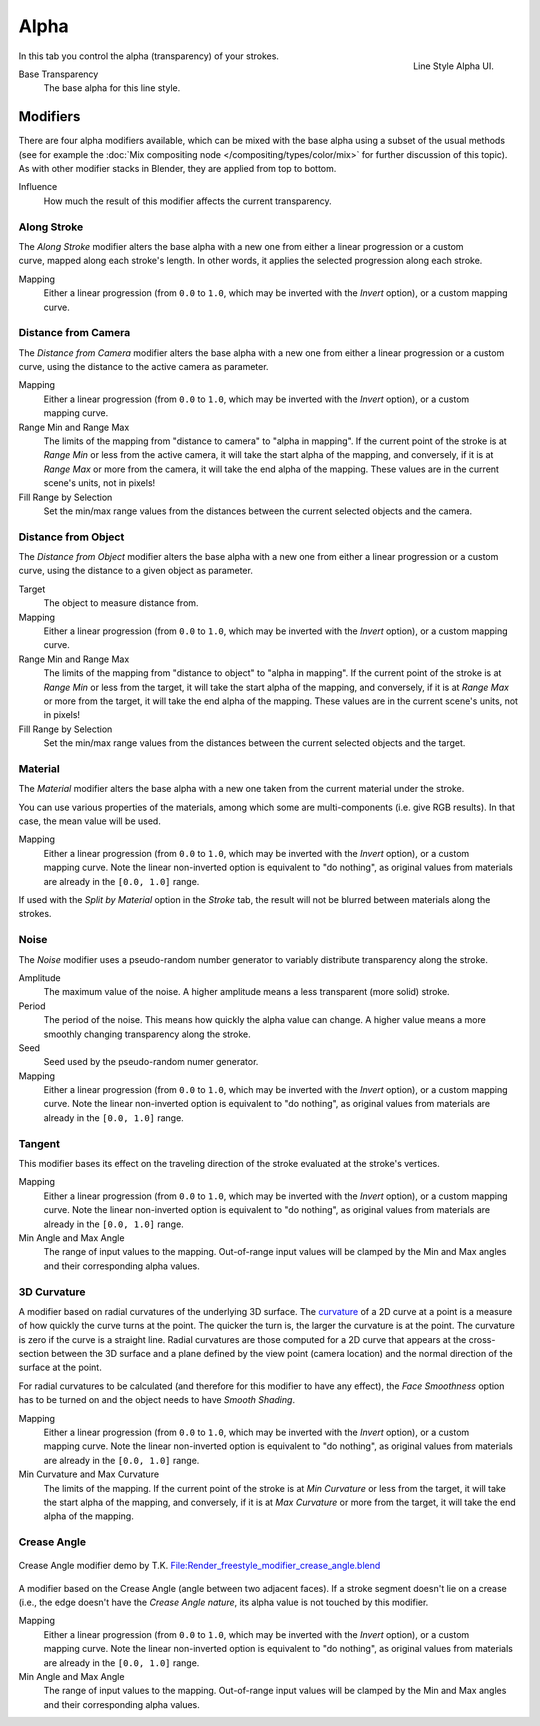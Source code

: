 
*****
Alpha
*****

.. figure:: /images/render-freestyle-Line_Style_Alpha.jpg
   :width: 300px
   :align: right

   Line Style Alpha UI.


In this tab you control the alpha (transparency) of your strokes.

Base Transparency
   The base alpha for this line style.


Modifiers
=========

There are four alpha modifiers available, which can be mixed with the base alpha using a subset of the usual methods
(see for example the :doc:`Mix compositing node </compositing/types/color/mix>` for further discussion of
this topic). As with other modifier stacks in Blender, they are applied from top to bottom.

Influence
   How much the result of this modifier affects the current transparency.


Along Stroke
------------

.. figure:: /images/render-freestyle-Line_Style_Alpha_Along_Stroke.jpg
   :width: 300px
   :align: right


The *Along Stroke* modifier alters the base alpha with a new one from either a
linear progression or a custom curve, mapped along each stroke's length. In other words,
it applies the selected progression along each stroke.

Mapping
   Either a linear progression (from ``0.0`` to ``1.0``, which may be inverted with the *Invert* option),
   or a custom mapping curve.


Distance from Camera
--------------------

The *Distance from Camera* modifier alters the base alpha with a new one from either
a linear progression or a custom curve, using the distance to the active camera as parameter.

.. figure:: /images/render-freestyle-Line_Style_Alpha_Distance_From_Camera.jpg
   :width: 300px
   :align: right

Mapping
   Either a linear progression (from ``0.0`` to ``1.0``, which may be inverted with the *Invert* option),
   or a custom mapping curve.

Range Min and Range Max
   The limits of the mapping from "distance to camera" to "alpha in mapping".
   If the current point of the stroke is at *Range Min* or less from the active camera,
   it will take the start alpha of the mapping, and conversely,
   if it is at *Range Max* or more from the camera, it will take the end alpha of the mapping.
   These values are in the current scene's units, not in pixels!

Fill Range by Selection
   Set the min/max range values from the distances between the current selected objects and the camera.


Distance from Object
--------------------

The *Distance from Object* modifier alters the base alpha with a new one from either
a linear progression or a custom curve, using the distance to a given object as parameter.

.. figure:: /images/render-freestyle-Line_Style_Alpha_Distance_From_Object.jpg
   :width: 300px
   :align: right

Target
   The object to measure distance from.

Mapping
   Either a linear progression (from ``0.0`` to ``1.0``, which may be inverted with the *Invert* option),
   or a custom mapping curve.

Range Min and Range Max
   The limits of the mapping from "distance to object" to "alpha in mapping".
   If the current point of the stroke is at *Range Min* or less from the target,
   it will take the start alpha of the mapping, and conversely,
   if it is at *Range Max* or more from the target, it will take the end alpha of the mapping.
   These values are in the current scene's units, not in pixels!

Fill Range by Selection
   Set the min/max range values from the distances between the current selected objects and the target.


Material
--------

The *Material* modifier alters the base alpha with a new one taken from the current
material under the stroke.

You can use various properties of the materials, among which some are multi-components (i.e.
give RGB results). In that case, the mean value will be used.

.. figure:: /images/render-freestyle-Line_Style_Alpha_Material.jpg
   :width: 300px
   :align: right

Mapping
   Either a linear progression (from ``0.0`` to ``1.0``, which may be inverted with the *Invert* option),
   or a custom mapping curve. Note the linear non-inverted option is equivalent to "do nothing",
   as original values from materials are already in the ``[0.0, 1.0]`` range.

If used with the *Split by Material* option in the *Stroke* tab,
the result will not be blurred between materials along the strokes.


Noise
-----

The *Noise* modifier uses a pseudo-random number generator to variably distribute transparency along the stroke.

.. figure:: /images/render-freestyle_ui_alpha_noise.png
   :width: 300px
   :align: right

Amplitude
   The maximum value of the noise. A higher amplitude means a less transparent (more solid) stroke.

Period
   The period of the noise. This means how quickly the alpha value can change. A higher value means a more smoothly
   changing transparency along the stroke.

Seed
   Seed used by the pseudo-random numer generator.

Mapping
   Either a linear progression (from ``0.0`` to ``1.0``, which may be inverted with the *Invert* option),
   or a custom mapping curve. Note the linear non-inverted option is equivalent to "do nothing",
   as original values from materials are already in the ``[0.0, 1.0]`` range.


Tangent
-------

.. figure:: /images/render-freestyle_ui_alpha_tangent.png
   :width: 300px
   :align: right

This modifier bases its effect on the traveling direction of the stroke evaluated at the stroke's vertices.

Mapping
   Either a linear progression (from ``0.0`` to ``1.0``, which may be inverted with the *Invert* option),
   or a custom mapping curve. Note the linear non-inverted option is equivalent to "do nothing",
   as original values from materials are already in the ``[0.0, 1.0]`` range.

Min Angle and Max Angle
   The range of input values to the mapping. Out-of-range input values will be clamped by the Min and Max angles
   and their corresponding alpha values.


3D Curvature
------------

A modifier based on radial curvatures of the underlying 3D surface.
The `curvature <https://en.wikipedia.org/wiki/Curvature>`__ of a 2D curve
at a point is a measure of how quickly the curve turns at the point.
The quicker the turn is, the larger the curvature is at the point.
The curvature is zero if the curve is a straight line.
Radial curvatures are those computed for a 2D curve that appears at the cross-section
between the 3D surface and a plane defined by the view point (camera location)
and the normal direction of the surface at the point.

For radial curvatures to be calculated (and therefore for this modifier to have any effect),
the *Face Smoothness* option has to be turned on and the object needs to have *Smooth Shading*.

.. figure:: /images/render-freestyle_ui_alpha_curvature3d.png
   :width: 300px
   :align: right

Mapping
   Either a linear progression (from ``0.0`` to ``1.0``, which may be inverted with the *Invert* option),
   or a custom mapping curve. Note the linear non-inverted option is equivalent to "do nothing",
   as original values from materials are already in the ``[0.0, 1.0]`` range.

Min Curvature and Max Curvature
   The limits of the mapping.
   If the current point of the stroke is at *Min Curvature* or less from the target,
   it will take the start alpha of the mapping, and conversely,
   if it is at *Max Curvature* or more from the target, it will take the end alpha of the mapping.


Crease Angle
------------

.. figure:: /images/render-freestyle_alpha_crease_angle.png
   :width: 400px
   :align: center

   Crease Angle modifier demo by T.K.
   `File:Render_freestyle_modifier_crease_angle.blend
   <https://wiki.blender.org/uploads/b/b4/Render_freestyle_modifier_crease_angle.blend>`__

A modifier based on the Crease Angle (angle between two adjacent faces). If a stroke segment doesn't lie on a crease
(i.e., the edge doesn't have the *Crease Angle nature*,
its alpha value is not touched by this modifier.

.. figure:: /images/render-freestyle_ui_alpha_crease_angle.png
   :width: 300px
   :align: right

Mapping
   Either a linear progression (from ``0.0`` to ``1.0``, which may be inverted with the *Invert* option),
   or a custom mapping curve. Note the linear non-inverted option is equivalent to "do nothing",
   as original values from materials are already in the ``[0.0, 1.0]`` range.

Min Angle and Max Angle
   The range of input values to the mapping. Out-of-range input values will be clamped by the Min and Max angles
   and their corresponding alpha values.

